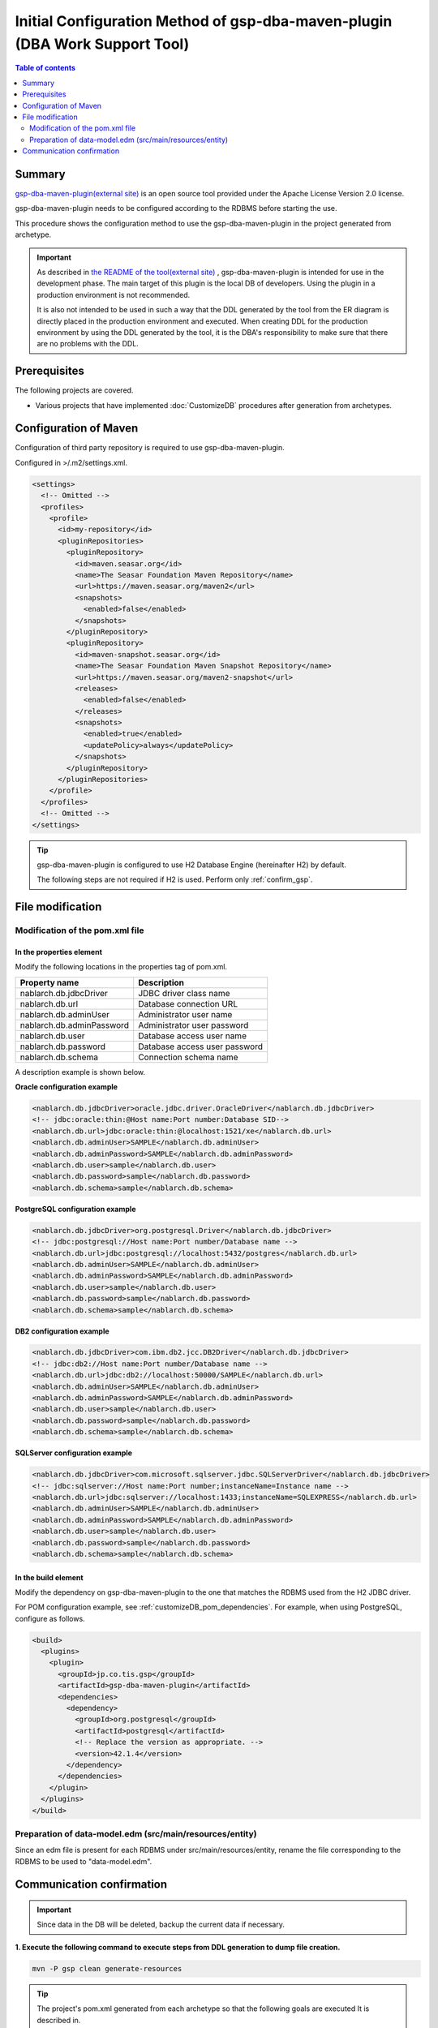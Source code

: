 .. _gsp-maven-plugin:

==================================================================================================================
Initial Configuration Method of gsp-dba-maven-plugin (DBA Work Support Tool)
==================================================================================================================

.. contents:: Table of contents
  :depth: 2
  :local:

Summary
====================================================

`gsp-dba-maven-plugin(external site) <https://github.com/coastland/gsp-dba-maven-plugin>`_ is an open source tool provided under the Apache License Version 2.0 license.

gsp-dba-maven-plugin needs to be configured according to the RDBMS before starting the use.

This procedure shows the configuration method to use the gsp-dba-maven-plugin in the project generated from archetype.

.. important::

  As described in `the README of the tool(external site) <https://github.com/coastland/gsp-dba-maven-plugin>`_ ,
  gsp-dba-maven-plugin is intended for use in the development phase. The main target of this plugin is the local DB of developers.
  Using the plugin in a production environment is not recommended.

  It is also not intended to be used in such a way that the DDL generated by the tool from the ER diagram is directly placed in the production environment and executed.
  When creating DDL for the production environment by using the DDL generated by the tool, it is the DBA's responsibility to make sure that there are no problems with the DDL.

Prerequisites
====================================================

The following projects are covered.

* Various projects that have implemented :doc:`CustomizeDB` procedures after generation from archetypes.

Configuration of Maven
=============================================

Configuration of third party repository is required to use gsp-dba-maven-plugin.

Configured in >/.m2/settings.xml.

.. code-block:: xml

  <settings>
    <!-- Omitted -->
    <profiles>
      <profile>
        <id>my-repository</id>
        <pluginRepositories>
          <pluginRepository>
            <id>maven.seasar.org</id>
            <name>The Seasar Foundation Maven Repository</name>
            <url>https://maven.seasar.org/maven2</url>
            <snapshots>
              <enabled>false</enabled>
            </snapshots>
          </pluginRepository>
          <pluginRepository>
            <id>maven-snapshot.seasar.org</id>
            <name>The Seasar Foundation Maven Snapshot Repository</name>
            <url>https://maven.seasar.org/maven2-snapshot</url>
            <releases>
              <enabled>false</enabled>
            </releases>
            <snapshots>
              <enabled>true</enabled>
              <updatePolicy>always</updatePolicy>
            </snapshots>
          </pluginRepository>
        </pluginRepositories>
      </profile>
    </profiles>
    <!-- Omitted -->
  </settings>

.. tip::

  gsp-dba-maven-plugin is configured to use H2 Database Engine (hereinafter H2) by default.

  The following steps are not required if H2 is used. Perform only :ref:`confirm_gsp`.


File modification
===========================


Modification of the pom.xml file
------------------------------------------------------

In the properties element
^^^^^^^^^^^^^^^^^^^^^^^^^^^^^^^^^^^^^^^^^^^^^^^^^^^^^^^^
Modify the following locations in the properties tag of pom.xml.

=============================================== ===========================================
Property name                                    Description
=============================================== ===========================================
nablarch.db.jdbcDriver                          JDBC driver class name
nablarch.db.url                                 Database connection URL
nablarch.db.adminUser                           Administrator user name
nablarch.db.adminPassword                       Administrator user password
nablarch.db.user                                Database access user name
nablarch.db.password                            Database access user password
nablarch.db.schema                              Connection schema name
=============================================== ===========================================

A description example is shown below.

**Oracle configuration example**


.. code-block:: xml

    <nablarch.db.jdbcDriver>oracle.jdbc.driver.OracleDriver</nablarch.db.jdbcDriver>
    <!-- jdbc:oracle:thin:@Host name:Port number:Database SID-->
    <nablarch.db.url>jdbc:oracle:thin:@localhost:1521/xe</nablarch.db.url>
    <nablarch.db.adminUser>SAMPLE</nablarch.db.adminUser>
    <nablarch.db.adminPassword>SAMPLE</nablarch.db.adminPassword>
    <nablarch.db.user>sample</nablarch.db.user>
    <nablarch.db.password>sample</nablarch.db.password>
    <nablarch.db.schema>sample</nablarch.db.schema>


**PostgreSQL configuration example**

.. code-block:: xml

    <nablarch.db.jdbcDriver>org.postgresql.Driver</nablarch.db.jdbcDriver>
    <!-- jdbc:postgresql://Host name:Port number/Database name -->
    <nablarch.db.url>jdbc:postgresql://localhost:5432/postgres</nablarch.db.url>
    <nablarch.db.adminUser>SAMPLE</nablarch.db.adminUser>
    <nablarch.db.adminPassword>SAMPLE</nablarch.db.adminPassword>
    <nablarch.db.user>sample</nablarch.db.user>
    <nablarch.db.password>sample</nablarch.db.password>
    <nablarch.db.schema>sample</nablarch.db.schema>


**DB2 configuration example**

.. code-block:: xml

    <nablarch.db.jdbcDriver>com.ibm.db2.jcc.DB2Driver</nablarch.db.jdbcDriver>
    <!-- jdbc:db2://Host name:Port number/Database name -->
    <nablarch.db.url>jdbc:db2://localhost:50000/SAMPLE</nablarch.db.url>
    <nablarch.db.adminUser>SAMPLE</nablarch.db.adminUser>
    <nablarch.db.adminPassword>SAMPLE</nablarch.db.adminPassword>
    <nablarch.db.user>sample</nablarch.db.user>
    <nablarch.db.password>sample</nablarch.db.password>
    <nablarch.db.schema>sample</nablarch.db.schema>


**SQLServer configuration example**


.. code-block:: xml

    <nablarch.db.jdbcDriver>com.microsoft.sqlserver.jdbc.SQLServerDriver</nablarch.db.jdbcDriver>
    <!-- jdbc:sqlserver://Host name:Port number;instanceName=Instance name -->
    <nablarch.db.url>jdbc:sqlserver://localhost:1433;instanceName=SQLEXPRESS</nablarch.db.url>
    <nablarch.db.adminUser>SAMPLE</nablarch.db.adminUser>
    <nablarch.db.adminPassword>SAMPLE</nablarch.db.adminPassword>
    <nablarch.db.user>sample</nablarch.db.user>
    <nablarch.db.password>sample</nablarch.db.password>
    <nablarch.db.schema>sample</nablarch.db.schema>


In the build element
^^^^^^^^^^^^^^^^^^^^^^^^^^^^

Modify the dependency on gsp-dba-maven-plugin to the one that matches the RDBMS used from the H2 JDBC driver.

For POM configuration example, see :ref:`customizeDB_pom_dependencies`.
For example, when using PostgreSQL, configure as follows.

.. code-block:: xml

  <build>
    <plugins>
      <plugin>
        <groupId>jp.co.tis.gsp</groupId>
        <artifactId>gsp-dba-maven-plugin</artifactId>
        <dependencies>
          <dependency>
            <groupId>org.postgresql</groupId>
            <artifactId>postgresql</artifactId>
            <!-- Replace the version as appropriate. -->
            <version>42.1.4</version>
          </dependency>
        </dependencies>
      </plugin>
    </plugins>
  </build>

Preparation of data-model.edm (src/main/resources/entity)
------------------------------------------------------------------------

Since an edm file is present for each RDBMS under src/main/resources/entity, rename the file corresponding to the RDBMS to be used to "data-model.edm".

.. _confirm_gsp:

Communication confirmation
===========================

.. important::

  Since data in the DB will be deleted, backup the current data if necessary.


**1. Execute the following command to execute steps from DDL generation to dump file creation.**

.. code-block:: bash

  mvn -P gsp clean generate-resources

.. tip ::

  The project's pom.xml generated from each archetype so that the following goals are executed It is described in.

  * generate-ddl
  * execute-ddl
  * load-data
  * export-schema


If successful, the log given below will be output to the console.

.. code-block:: text

  (omitted)
  [INFO] --- gsp-dba-maven-plugin:3.2.0:export-schema (default-cli) @ myapp-web ---
  [INFO] PUBLICスキーマのExportを開始します。:C:\develop\myapp\myapp-web\gsp-target\output\PUBLIC.dmp
  [INFO] Building jar: C:\develop\myapp-web\gsp-target\output\myapp-web-testdata-0.1.0.jar
  [INFO] PUBLICスキーマのExport完了
  [INFO] ------------------------------------------------------------------------
  [INFO] BUILD SUCCESS
  [INFO] ------------------------------------------------------------------------
  [INFO] Total time: 5.415 s
  [INFO] Finished at: 2016-05-11T21:17:03+09:00
  [INFO] Final Memory: 13M/31M
  [INFO] ------------------------------------------------------------------------


Also, a jar file containing the dump file is generated in the ``gsp-target/output/`` directory.

.. tip::

  If the execution fails, check if any restrictions specific to the RDBMS are violated.

  For restrictions specific to the RDBMS, refer to "Common Goal Parameters" at https://github.com/coastland/gsp-dba-maven-plugin (external site).


**2. Install the dump file to the local repository by executing the following command.**

.. code-block:: bash

  mvn -P gsp install:install-file


If successful, the log given below will be output to the console.

.. code-block:: text

  (omitted)
  [INFO] --- maven-install-plugin:2.5.2:install-file (default-cli) @ myapp-web ---
  [INFO] pom.xml not found in myapp-web-testdata-0.1.0.jar
  [INFO] Installing C:\develop\myapp-web\gsp-target\output\myapp-web-testdata-0.1.0.jar to C:\Users\TISxxxxxx\.m2\repository\com\example\myapp-web-testdata\0.1.0\myapp-web-testdata-0.1.0.jar
  [INFO] Installing C:\Users\TISxxx~1\AppData\Local\Temp\mvninstall7441010390688212345.pom to C:\Users\TISxxxxxx\.m2\repository\com\example\myapp-web-testdata\0.1.0\myapp-web-testdata-0.1.0.pom
  [INFO] ------------------------------------------------------------------------
  [INFO] BUILD SUCCESS
  [INFO] ------------------------------------------------------------------------
  [INFO] Total time: 1.077 s
  [INFO] Finished at: 2016-05-12T14:37:39+09:00
  [INFO] Final Memory: 8M/20M
  [INFO] ------------------------------------------------------------------------



**3. Import the dump file by executing the following command.**

.. code-block:: bash

  mvn -P gsp gsp-dba:import-schema


If successful, the log given below will be output to the console.

.. code-block:: text

  (omitted)
  [INFO] スキーマのインポートを開始します。:C:\develop\myapp-web\gsp-target\output\PUBLIC.dmp
  [INFO] スキーマのインポートを終了しました
  [INFO] ------------------------------------------------------------------------
  [INFO] BUILD SUCCESS
  [INFO] ------------------------------------------------------------------------
  [INFO] Total time: 2.584 s
  [INFO] Finished at: 2016-05-12T14:49:58+09:00
  [INFO] Final Memory: 9M/23M
  [INFO] ------------------------------------------------------------------------
